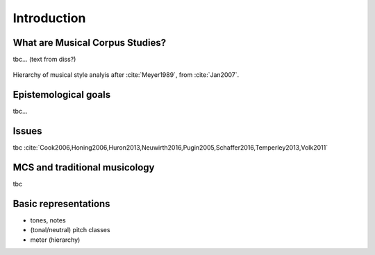Introduction
============

.. image:: _static/02/pattern.jpg
  :width: 100%
  :align: center
  :alt: Image by `Meagan Carsience <https://unsplash.com/@mcarsience_photography?utm_source=unsplash&amp;utm_medium=referral&amp;utm_content=creditCopyText>`_ 
        on `Unsplash <https://unsplash.com/s/photos/pattern?utm_source=unsplash&amp;utm_medium=referral&amp;utm_content=creditCopyText>`_.

What are Musical Corpus Studies?
--------------------------------

tbc... (text from diss?)

.. figure:: _static/02/style_analysis.jpg
   :align: center
   :width: 80%
   :alt: Style analysis hierarchy.
   :figclass: align-center 

   Hierarchy of musical style analyis after :cite:`Meyer1989`, from :cite:`Jan2007`.


Epistemological goals
---------------------

tbc... 

Issues
------

tbc :cite:`Cook2006,Honing2006,Huron2013,Neuwirth2016,Pugin2005,Schaffer2016,Temperley2013,Volk2011`  

MCS and traditional musicology 
------------------------------

 
tbc

Basic representations 
---------------------

- tones, notes 
- (tonal/neutral) pitch classes 
- meter (hierarchy)